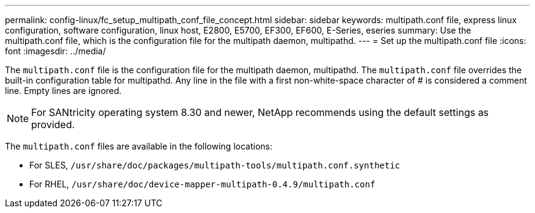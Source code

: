 ---
permalink: config-linux/fc_setup_multipath_conf_file_concept.html
sidebar: sidebar
keywords: multipath.conf file, express linux configuration, software configuration, linux host, E2800, E5700, EF300, EF600, E-Series, eseries
summary: Use the multipath.conf file, which is the configuration file for the multipath daemon, multipathd.
---
= Set up the multipath.conf file
:icons: font
:imagesdir: ../media/

[.lead]
The `multipath.conf` file is the configuration file for the multipath daemon, multipathd. The `multipath.conf` file overrides the built-in configuration table for multipathd. Any line in the file with a first non-white-space character of # is considered a comment line. Empty lines are ignored.

NOTE: For SANtricity operating system 8.30 and newer, NetApp recommends using the default settings as provided.

The `multipath.conf` files are available in the following locations:

* For SLES, `/usr/share/doc/packages/multipath-tools/multipath.conf.synthetic`
* For RHEL, `/usr/share/doc/device-mapper-multipath-0.4.9/multipath.conf`
